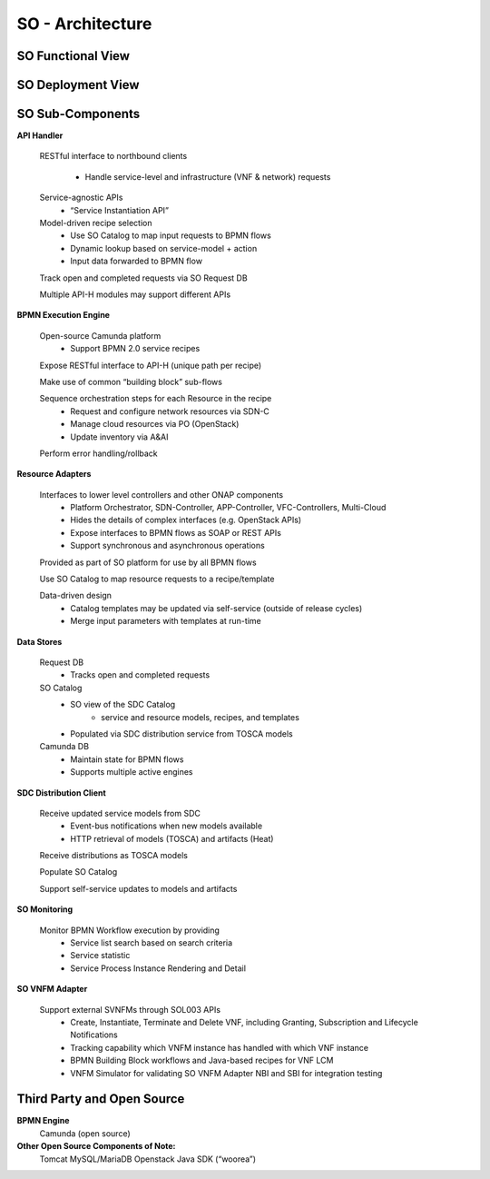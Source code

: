 .. This work is licensed under a Creative Commons Attribution 4.0 International License.
.. http://creativecommons.org/licenses/by/4.0
.. Copyright 2018 Huawei Technologies Co., Ltd.

SO - Architecture
===============

SO Functional View
--------------------

.. image:: ../images/SO_Architecture_1.png

SO Deployment View
--------------------

.. image:: ../images/SO_Architecture_Internal.png

SO Sub-Components
------------------

**API Handler**

  RESTful interface to northbound clients
      
	* Handle service-level and infrastructure (VNF & network) requests
	
  Service-agnostic APIs
    * “Service Instantiation API”

  Model-driven recipe selection
    * Use SO Catalog to map input requests to BPMN flows
    * Dynamic lookup based on service-model + action
    * Input data forwarded to BPMN flow
	
  Track open and completed requests via SO Request DB

  Multiple API-H modules may support different APIs

**BPMN Execution Engine**

  Open-source Camunda platform
    * Support BPMN 2.0 service recipes

  Expose RESTful interface to API-H (unique path per recipe)

  Make use of common “building block” sub-flows

  Sequence orchestration steps for each Resource in the recipe
    * Request and configure network resources via SDN-C
    * Manage cloud resources via PO (OpenStack)
    * Update inventory via A&AI
  
  Perform error handling/rollback

**Resource Adapters**

  Interfaces to lower level controllers and other ONAP components
   * Platform Orchestrator, SDN-Controller, APP-Controller, VFC-Controllers, Multi-Cloud
   * Hides the details of complex interfaces (e.g. OpenStack APIs)
   * Expose interfaces to BPMN flows as SOAP or REST APIs
   * Support synchronous and asynchronous operations
   
  Provided as part of SO platform for use by all BPMN flows

  Use SO Catalog to map resource requests to a recipe/template

  Data-driven design
   * Catalog templates may be updated via self-service (outside of release cycles)
   * Merge input parameters with templates at run-time

**Data Stores**
   
  Request DB
   * Tracks open and completed requests
  
  SO Catalog
   * SO view of the SDC Catalog
      * service and resource models, recipes, and templates
   * Populated via SDC distribution service from TOSCA models

  Camunda DB
   * Maintain state for BPMN flows
   * Supports multiple active engines
   
**SDC Distribution Client**

  Receive updated service models from SDC
   * Event-bus notifications when new models available
   * HTTP retrieval of models (TOSCA) and artifacts (Heat)
   
  Receive distributions as TOSCA models

  Populate SO Catalog

  Support self-service updates to models and artifacts

**SO Monitoring**

  Monitor BPMN Workflow execution by providing
   * Service list search based on search criteria
   * Service statistic
   * Service Process Instance Rendering and Detail

**SO VNFM Adapter**

  Support external SVNFMs through SOL003 APIs
   * Create, Instantiate, Terminate and Delete VNF, including Granting, Subscription and Lifecycle Notifications
   * Tracking capability which VNFM instance has handled with which VNF instance
   * BPMN Building Block workflows and Java-based recipes for VNF LCM
   * VNFM Simulator for validating SO VNFM Adapter NBI and SBI for integration testing

Third Party and Open Source
---------------------------

**BPMN Engine**
  Camunda (open source)

**Other Open Source Components of Note:**
  Tomcat
  MySQL/MariaDB
  Openstack Java SDK (“woorea”)





  
 

